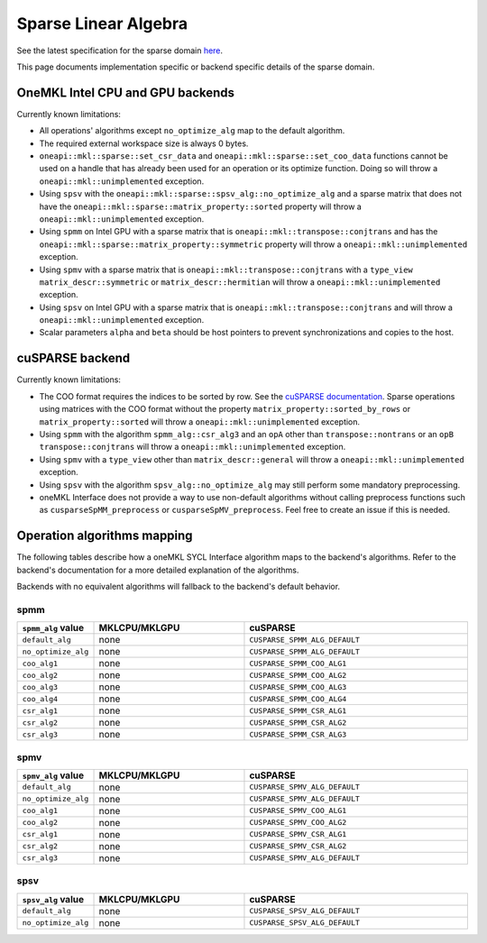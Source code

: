 .. _onemkl_sparse_linear_algebra:

Sparse Linear Algebra
=====================

See the latest specification for the sparse domain `here
<https://oneapi-spec.uxlfoundation.org/specifications/oneapi/latest/elements/onemkl/source/domains/spblas/spblas>`_.

This page documents implementation specific or backend specific details of the
sparse domain.

OneMKL Intel CPU and GPU backends
---------------------------------

Currently known limitations:

- All operations' algorithms except ``no_optimize_alg`` map to the default
  algorithm.
- The required external workspace size is always 0 bytes.
- ``oneapi::mkl::sparse::set_csr_data`` and
  ``oneapi::mkl::sparse::set_coo_data`` functions cannot be used on a handle
  that has already been used for an operation or its optimize function. Doing so
  will throw a ``oneapi::mkl::unimplemented`` exception.
- Using ``spsv`` with the ``oneapi::mkl::sparse::spsv_alg::no_optimize_alg`` and
  a sparse matrix that does not have the
  ``oneapi::mkl::sparse::matrix_property::sorted`` property will throw a
  ``oneapi::mkl::unimplemented`` exception.
- Using ``spmm`` on Intel GPU with a sparse matrix that is
  ``oneapi::mkl::transpose::conjtrans`` and has the
  ``oneapi::mkl::sparse::matrix_property::symmetric`` property will throw a
  ``oneapi::mkl::unimplemented`` exception.
- Using ``spmv`` with a sparse matrix that is
  ``oneapi::mkl::transpose::conjtrans`` with a ``type_view``
  ``matrix_descr::symmetric`` or ``matrix_descr::hermitian`` will throw a
  ``oneapi::mkl::unimplemented`` exception.
- Using ``spsv`` on Intel GPU with a sparse matrix that is
  ``oneapi::mkl::transpose::conjtrans`` and will throw a
  ``oneapi::mkl::unimplemented`` exception.
- Scalar parameters ``alpha`` and ``beta`` should be host pointers to prevent
  synchronizations and copies to the host.


cuSPARSE backend
----------------

Currently known limitations:

- The COO format requires the indices to be sorted by row. See the `cuSPARSE
  documentation
  <https://docs.nvidia.com/cuda/cusparse/index.html#coordinate-coo>`_. Sparse
  operations using matrices with the COO format without the property
  ``matrix_property::sorted_by_rows`` or ``matrix_property::sorted`` will throw
  a ``oneapi::mkl::unimplemented`` exception.
- Using ``spmm`` with the algorithm ``spmm_alg::csr_alg3`` and an ``opA`` other
  than ``transpose::nontrans`` or an ``opB`` ``transpose::conjtrans`` will throw
  a ``oneapi::mkl::unimplemented`` exception.
- Using ``spmv`` with a ``type_view`` other than ``matrix_descr::general`` will
  throw a ``oneapi::mkl::unimplemented`` exception.
- Using ``spsv`` with the algorithm ``spsv_alg::no_optimize_alg`` may still
  perform some mandatory preprocessing.
- oneMKL Interface does not provide a way to use non-default algorithms without
  calling preprocess functions such as ``cusparseSpMM_preprocess`` or
  ``cusparseSpMV_preprocess``. Feel free to create an issue if this is needed.


Operation algorithms mapping
----------------------------

The following tables describe how a oneMKL SYCL Interface algorithm maps to the
backend's algorithms. Refer to the backend's documentation for a more detailed
explanation of the algorithms.

Backends with no equivalent algorithms will fallback to the backend's default
behavior.


spmm
^^^^

.. list-table::
   :header-rows: 1
   :widths: 10 30 45

   * - ``spmm_alg`` value
     - MKLCPU/MKLGPU
     - cuSPARSE
   * - ``default_alg``
     - none
     - ``CUSPARSE_SPMM_ALG_DEFAULT``
   * - ``no_optimize_alg``
     - none
     - ``CUSPARSE_SPMM_ALG_DEFAULT``
   * - ``coo_alg1``
     - none
     - ``CUSPARSE_SPMM_COO_ALG1``
   * - ``coo_alg2``
     - none
     - ``CUSPARSE_SPMM_COO_ALG2``
   * - ``coo_alg3``
     - none
     - ``CUSPARSE_SPMM_COO_ALG3``
   * - ``coo_alg4``
     - none
     - ``CUSPARSE_SPMM_COO_ALG4``
   * - ``csr_alg1``
     - none
     - ``CUSPARSE_SPMM_CSR_ALG1``
   * - ``csr_alg2``
     - none
     - ``CUSPARSE_SPMM_CSR_ALG2``
   * - ``csr_alg3``
     - none
     - ``CUSPARSE_SPMM_CSR_ALG3``


spmv
^^^^

.. list-table::
   :header-rows: 1
   :widths: 10 30 45

   * - ``spmv_alg`` value
     - MKLCPU/MKLGPU
     - cuSPARSE
   * - ``default_alg``
     - none
     - ``CUSPARSE_SPMV_ALG_DEFAULT``
   * - ``no_optimize_alg``
     - none
     - ``CUSPARSE_SPMV_ALG_DEFAULT``
   * - ``coo_alg1``
     - none
     - ``CUSPARSE_SPMV_COO_ALG1``
   * - ``coo_alg2``
     - none
     - ``CUSPARSE_SPMV_COO_ALG2``
   * - ``csr_alg1``
     - none
     - ``CUSPARSE_SPMV_CSR_ALG1``
   * - ``csr_alg2``
     - none
     - ``CUSPARSE_SPMV_CSR_ALG2``
   * - ``csr_alg3``
     - none
     - ``CUSPARSE_SPMV_ALG_DEFAULT``


spsv
^^^^

.. list-table::
   :header-rows: 1
   :widths: 10 30 45

   * - ``spsv_alg`` value
     - MKLCPU/MKLGPU
     - cuSPARSE
   * - ``default_alg``
     - none
     - ``CUSPARSE_SPSV_ALG_DEFAULT``
   * - ``no_optimize_alg``
     - none
     - ``CUSPARSE_SPSV_ALG_DEFAULT``
